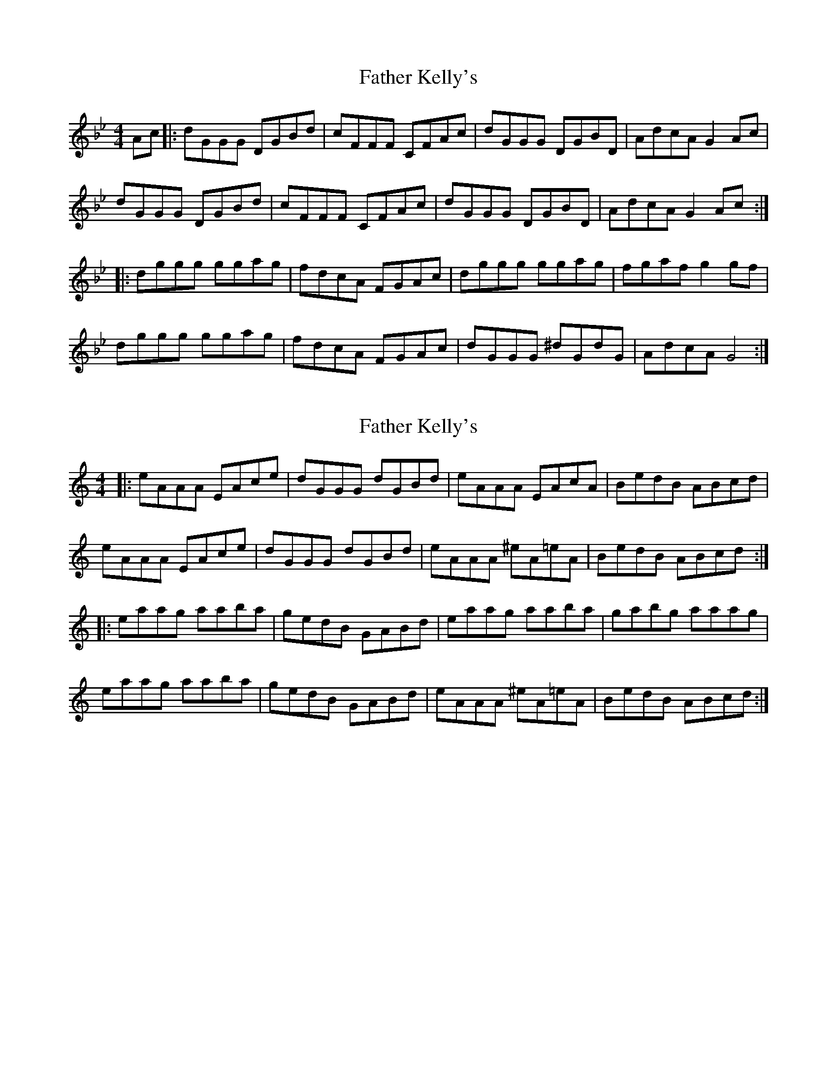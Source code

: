 X: 1
T: Father Kelly's
Z: withak
S: https://thesession.org/tunes/5127#setting5127
R: reel
M: 4/4
L: 1/8
K: Gmin
Ac|:dGGG DGBd|cFFF CFAc|dGGG DGBD|AdcA G2Ac|
dGGG DGBd|cFFF CFAc|dGGG DGBD|AdcA G2Ac:|
|:dggg ggag|fdcA FGAc|dggg ggag|fgaf g2gf|
dggg ggag|fdcA FGAc|dGGG ^dGdG|AdcA G4:|
X: 2
T: Father Kelly's
Z: zoronic
S: https://thesession.org/tunes/5127#setting23634
R: reel
M: 4/4
L: 1/8
K: Amin
|:eAAA EAce|dGGG dGBd|eAAA EAcA |BedB ABcd |
eAAA EAce|dGGG dGBd|eAAA ^eA=eA|BedB ABcd:|
|:eaag aaba|gedB GABd|eaag aaba |gabg aaag |
eaag aaba|gedB GABd|eAAA ^eA=eA|BedB ABcd:|
